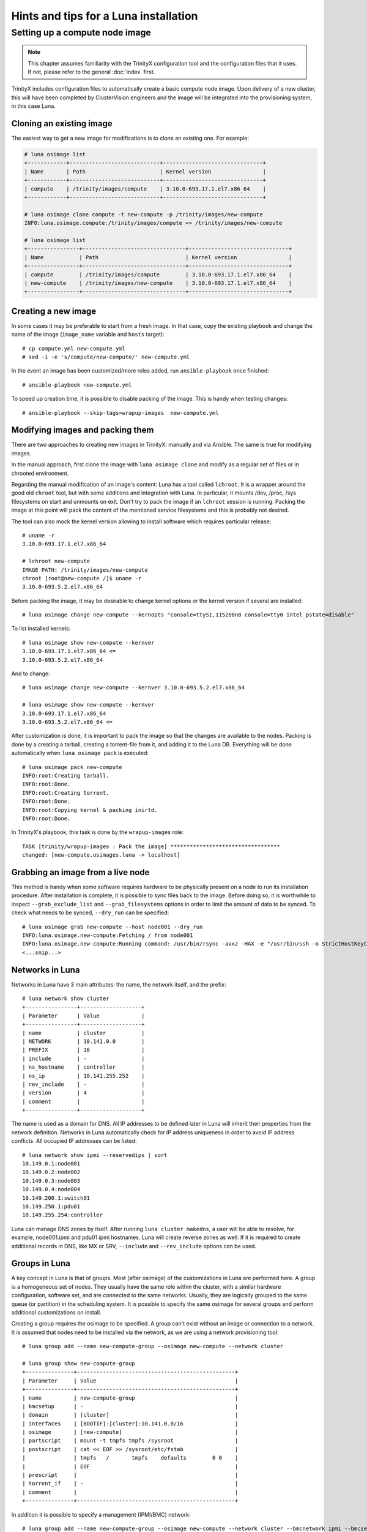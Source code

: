 
Hints and tips for a Luna installation
======================================


Setting up a compute node image
-------------------------------

.. note:: This chapter assumes familiarity with the TrinityX configuration tool and the configuration files that it uses. If not, please refer to the general :doc:`index` first.

TrinityX includes configuration files to automatically create a basic compute node image. Upon delivery of a new cluster, this will have been completed by ClusterVision engineers and the image will be integrated into the provisioning system, in this case Luna.


Cloning an existing image
~~~~~~~~~~~~~~~~~~~~~~~~~

The easiest way to get a new image for modifications is to clone an existing one. For example:

.. code-block:: console

    # luna osimage list
    +------------+----------------------------+-------------------------------+
    | Name       | Path                       | Kernel version                |
    +------------+----------------------------+-------------------------------+
    | compute    | /trinity/images/compute    | 3.10.0-693.17.1.el7.x86_64    |
    +------------+----------------------------+-------------------------------+

    # luna osimage clone compute -t new-compute -p /trinity/images/new-compute
    INFO:luna.osimage.compute:/trinity/images/compute => /trinity/images/new-compute

    # luna osimage list
    +----------------+--------------------------------+-------------------------------+
    | Name           | Path                           | Kernel version                |
    +----------------+--------------------------------+-------------------------------+
    | compute        | /trinity/images/compute        | 3.10.0-693.17.1.el7.x86_64    |
    | new-compute    | /trinity/images/new-compute    | 3.10.0-693.17.1.el7.x86_64    |
    +----------------+--------------------------------+-------------------------------+

Creating a new image
~~~~~~~~~~~~~~~~~~~~

In some cases it may be preferable to start from a fresh image. In that case, copy the existing playbook and change the name of the image (``image_name`` variable and ``hosts`` target)::

    # cp compute.yml new-compute.yml
    # sed -i -e 's/compute/new-compute/' new-compute.yml

In the event an image has been customized/more roles added, run ``ansible-playbook`` once finished::

    # ansible-playbook new-compute.yml

To speed up creation time, it is possible to disable packing of the image. This is handy when testing changes::

    # ansible-playbook --skip-tags=wrapup-images  new-compute.yml


Modifying images and packing them
~~~~~~~~~~~~~~~~~~~~~~~~~~~~~~~~~

There are two approaches to creating new images in TrinityX: manually and via Ansible. The same is true for modifying images. 

In the manual approach, first clone the image with ``luna osimage clone`` and modify as a regular set of files or in chrooted environment.

Regarding the manual modification of an image's content: Luna has a tool called ``lchroot``. It is a wrapper around the good old ``chroot`` tool, but with some additions and integration with Luna. In particular, it mounts /dev, /proc, /sys filesystems on start and unmounts on exit. Don't try to pack the image if an ``lchroot`` session is running. Packing the image at this point will pack the content of the mentioned service filesystems and this is probably not desired.

The tool can also mock the kernel version allowing to install software which requires particular release::

    # uname -r
    3.10.0-693.17.1.el7.x86_64

    # lchroot new-compute
    IMAGE PATH: /trinity/images/new-compute
    chroot [root@new-compute /]$ uname -r
    3.10.0-693.5.2.el7.x86_64

Before packing the image, it may be desirable to change kernel options or the kernel version if several are installed::

    # luna osimage change new-compute --kernopts "console=ttyS1,115200n8 console=tty0 intel_pstate=disable"

To list installed kernels::

    # luna osimage show new-compute --kernver
    3.10.0-693.17.1.el7.x86_64 <=
    3.10.0-693.5.2.el7.x86_64

And to change::

    # luna osimage change new-compute --kernver 3.10.0-693.5.2.el7.x86_64

    # luna osimage show new-compute --kernver
    3.10.0-693.17.1.el7.x86_64
    3.10.0-693.5.2.el7.x86_64 <=

After customization is done, it is important to pack the image so that the changes are available to the nodes. Packing is done by a creating a tarball, creating a torrent-file from it, and adding it to the Luna DB. Everything will be done automatically when ``luna osimage pack`` is executed::

    # luna osimage pack new-compute
    INFO:root:Creating tarball.
    INFO:root:Done.
    INFO:root:Creating torrent.
    INFO:root:Done.
    INFO:root:Copying kernel & packing inirtd.
    INFO:root:Done.


In TrinityX's playbook, this task is done by the ``wrapup-images`` role::

    TASK [trinity/wrapup-images : Pack the image] **********************************
    changed: [new-compute.osimages.luna -> localhost]

Grabbing an image from a live node
~~~~~~~~~~~~~~~~~~~~~~~~~~~~~

This method is handy when some software requires hardware to be physically present on a node to run its installation procedure. After installation is complete, it is possible to sync files back to the image. Before doing so, it is worthwhile to inspect ``--grab_exclude_list`` and ``--grab_filesystems`` options in order to limit the amount of data to be synced. To check what needs to be synced, ``--dry_run`` can be specified::

    # luna osimage grab new-compute --host node001 --dry_run
    INFO:luna.osimage.new-compute:Fetching / from node001
    INFO:luna.osimage.new-compute:Running command: /usr/bin/rsync -avxz -HAX -e "/usr/bin/ssh -o StrictHostKeyChecking=no -o UserKnownHostsFile=/dev/null" --progress --delete --exclude-from=/tmp/new-compute.excl_list.rsync.ybBx8D  --dry-run  root@node001:/ /trinity/images/new-compute/
    <...snip...>

Networks in Luna
~~~~~~~~~~~~~~~~

Networks in Luna have 3 main attributes: the name, the network itself, and the prefix::

    # luna network show cluster
    +----------------+-------------------+
    | Parameter      | Value             |
    +----------------+-------------------+
    | name           | cluster           |
    | NETWORK        | 10.141.0.0        |
    | PREFIX         | 16                |
    | include        | -                 |
    | ns_hostname    | controller        |
    | ns_ip          | 10.141.255.252    |
    | rev_include    | -                 |
    | version        | 4                 |
    | comment        |                   |
    +----------------+-------------------+

The name is used as a domain for DNS. All IP addresses to be defined later in Luna will inherit their properties from the network definition. Networks in Luna automatically check for IP address uniqueness in order to avoid IP address conflicts. All occupied IP addresses can be listed::

    # luna network show ipmi --reservedips | sort
    10.149.0.1:node001
    10.149.0.2:node002
    10.149.0.3:node003
    10.149.0.4:node004
    10.149.200.1:switch01
    10.149.250.1:pdu01
    10.149.255.254:controller


Luna can manage DNS zones by itself. After running ``luna cluster makedns``, a user will be able to resolve, for example, node001.ipmi and pdu01.ipmi hostnames. Luna will create reverse zones as well. If it is required to create additional records in DNS, like MX or SRV, ``--include`` and ``--rev_include`` options can be used.

Groups in Luna
~~~~~~~~~~~~~~

A key concept in Luna is that of groups. Most (after osimage) of the customizations in Luna are performed here. A group is a homogeneous set of nodes. They usually have the same role within the cluster, with a similar hardware configuration, software set, and are connected to the same networks. Usually, they are logically grouped to the same queue (or partition) in the scheduling system. It is possible to specify the same osimage for several groups and perform additional customizations on install.

Creating a group requires the osimage to be specified. A group can't exist without an image or connection to a network. It is assumed that nodes need to be installed via the network, as we are using a network provisioning tool::

    # luna group add --name new-compute-group --osimage new-compute --network cluster

    # luna group show new-compute-group
    +---------------+-------------------------------------------------+
    | Parameter     | Value                                           |
    +---------------+-------------------------------------------------+
    | name          | new-compute-group                               |
    | bmcsetup      | -                                               |
    | domain        | [cluster]                                       |
    | interfaces    | [BOOTIF]:[cluster]:10.141.0.0/16                |
    | osimage       | [new-compute]                                   |
    | partscript    | mount -t tmpfs tmpfs /sysroot                   |
    | postscript    | cat << EOF >> /sysroot/etc/fstab                |
    |               | tmpfs   /       tmpfs    defaults        0 0    |
    |               | EOF                                             |
    | prescript     |                                                 |
    | torrent_if    | -                                               |
    | comment       |                                                 |
    +---------------+-------------------------------------------------+

In addition it is possible to specify a management (IPMI/BMC) network::

    # luna group add --name new-compute-group --osimage new-compute --network cluster --bmcnetwork ipmi --bmcsetup bmcconfig

    # luna group show new-compute-group
    +---------------+-------------------------------------------------+
    | Parameter     | Value                                           |
    +---------------+-------------------------------------------------+
    | name          | new-compute-group                               |
    | bmcsetup      | [bmcconfig]                                     |
    | domain        | [cluster]                                       |
    | interfaces    | [BMC]:   [ipmi]:10.149.0.0/16                   |
    |               | [BOOTIF]:[cluster]:10.141.0.0/16                |
    | osimage       | [new-compute]                                   |
    | partscript    | mount -t tmpfs tmpfs /sysroot                   |
    | postscript    | cat << EOF >> /sysroot/etc/fstab                |
    |               | tmpfs   /       tmpfs    defaults        0 0    |
    |               | EOF                                             |
    | prescript     |                                                 |
    | torrent_if    | -                                               |
    | comment       |                                                 |
    +---------------+-------------------------------------------------+

In this case, the IPMI configuration will be enforced on install, configuring the IP address and credentials for remote power management via ``lpower``. This can be added, deleted, or changed later.

Please note the two interfaces BMC and BOOTIF on the example above.

    - BMC reflects the IPMI interface of the node. Applied config can be found in the ``ipmitool lan print`` output on the node.
    - BOOTIF is a synonym of the interface node connected to the network. Usually Luna operates with the actual names of interfaces, like eth0, em1, p2p1 or ib0. If BOOTIF is specified as the name, Luna tries to find the real name of the interface based on the MAC-address exposed by the node on boot.

To add nodes to the group simply run::

    # luna node add --name node001 --group new-compute-group


Configuring interfaces
~~~~~~~~~~~~~~~~~~~~

In simple cases, networking will just work. But sometimes a non-trivial configuration is necessary, in cases where bonding, bridging, or a VLAN config is required. This can be done with Luna.

First, it may be necessary to rename the interfaces::

    # luna group change new-compute-group --interface BOOTIF --rename bond0
    INFO:group.new-compute-group:No boot interface for nodes in the group configured. DHCP will be used during provisioning.

And add two more interfaces::

    # luna group change new-compute-group --interface eth0 --add
    # luna group change new-compute-group --interface eth1 --add

Then, change the configuration of the interfaces, as one would configure ``/etc/sysconfig/network-scripts/ifcfg-*`` files. To do so, specify the ``--edit`` argument::

    # luna group change new-compute-group --interface bond0 --edit

This will open an editor in which the configuration can be typed with regular ``ifcfg-*`` syntax. Optionally, the ``--edit`` flag accepts piping from STDIN::

    # cat << EOF | luna group change new-compute-group --interface bond0 --edit
    > TYPE=Bond
    > BONDING_MASTER=yes
    > BONDING_OPTS="mode=1"
    > EOF

    # cat << EOF | luna group change new-compute-group --interface eth0 --edit
    > MASTER=bond0
    > SLAVE=yes
    > EOF

    # cat << EOF | luna group change new-compute-group --interface eth1 --edit
    > MASTER=bond0
    > SLAVE=yes
    > EOF

Please note that it is unnecessary to specify ``NAME=`` and ``DEVICE=`` for interfaces; ``IPADDR=`` and ``PREFIX=`` will be added automatically on a per-node basis.


Scripts in groups
~~~~~~~~~~~~~~~~~

Sometimes the installation procedure needs to be altered to perform some tasks before or after the osimage is deployed. Customization scripts come into play here. Each group has 3: prescript, partscript, and postscript.

- ``prescript`` is performed before any other task of the installation procedure. Can be handy if we need to insert a non-standard kernel module for later use or check some hardware status.

- ``partscript`` creates partitions and prepares filesystems to unpack the tarball. Dracut expects that all needed files will be located in ``/sysroot`` to perform switch_root to boot the actual OS up. We need to create filesystems and mount them under ``/sysroot``. Also, partscript is a good place to check if the disk we are going to use for the OS is the proper one: check the size and hardware path of the disk.

- ``postscript`` is for finishing up installation: install bootloader on disk, perform some customization of the unpacked image, etc.

Some examples of the scripts can be found in ``man luna``.

By default, every group is created with the default partscript where the osimage will be placed in memory. This is a so-called "diskless" configuration. Any file on the local filesystems will not be touched or altered. Changing the partscript from default to the following example will convert a node from diskless to diskful::

	parted /dev/sda -s 'mklabel msdos'
	parted /dev/sda -s 'rm 1; rm 2'
	parted /dev/sda -s 'mkpart p ext2 1 256m'
	parted /dev/sda -s 'mkpart p ext3 256m 100%'
	parted /dev/sda -s 'set 1 boot on'
	mkfs.ext2 /dev/sda1
	mkfs.ext4 /dev/sda2
	mount /dev/sda2 /sysroot
	mkdir /sysroot/boot
	mount /dev/sda1 /sysroot/boot

Please note that it is not necessary to change the osimage in order to make a node diskful. The same image can be used, but instead of mounting the ramdisk to ``/sysroot``, /dev/sda2 is placed there.

To make a node self-contained, bootloader should be added and fstab changed to communiate to systemd where to find ``/``::

    mount -o bind /proc /sysroot/proc
    mount -o bind /dev /sysroot/dev
    chroot /sysroot /bin/bash -c "/usr/sbin/grub2-mkconfig \
        -o /boot/grub2/grub.cfg; /usr/sbin/grub2-install /dev/sda"
    chroot /sysroot /bin/bash -c \
        "echo '/dev/sda2 /     ext4 defaults 0 0' >> /etc/fstab"
    chroot /sysroot /bin/bash -c \
        "echo '/dev/sda1 /boot ext4 defaults 0 0' >> /etc/fstab"
    umount /sysroot/dev
    umount /sysroot/proc


To edit the script, simply run::

    # luna group change new-compute --partscript --edit

It will open the editor. In addition, it supports piping::

    # cat compute-part.txt | luna group change compute --partscript --edit

Other configurable items in Luna
~~~~~~~~~~~~~~~~~~~~~~~~~~~~~~~~

Switches must be configured for Luna to automatically discover nodes' MAC addresses. It is crucial to check if a switch provides information about learned MAC addresses vin SNMP::

    # snmpwalk -On -c public -v 1 SWITCH_IP .1.3.6.1.2.1.17.7.1.2.2.1

It should list something like::

    .1.3.6.1.2.1.17.7.1.2.2.1.2.1.24.102.218.96.27.201 = INTEGER: 210

The last 6 numbers is a MAC address in decimal format. See ``man luna`` for more information on how to decrypt it.

When Luna is able to get MAC addresses from switches, it will display them in ``luna cluster listmacs``.

Other devices present as ``otherdev`` in Luna. This class of configurable items will fill DNS records. For example, it is handy to resolve PDUs' hostnames.

The last item worthy of mention is ``bmcsetup``. It describes the IPMI/BMC settings for nodes: credentials and IPMI control channels.

Node management
~~~~~~~~~~~~~~~

As said, most of the tunables for nodes should be performed on a group level. However, several items need to be managed individually for each node. These are IP addresses, MAC address, and switch/port pair.

The MAC address is considered a unique identifier of the node. If not configured manually, it will be acquired based on the switch and port configuration. Another way of setting up the MAC address is to choose node name from the list during boot. If the MAC address is not known for the node, it will be looping in the boot menu.

IP address for a node is always configured from the network defined in the corresponding group. IP is always assigned on the interface if the network is configured for this interface on the group level and Luna controls this rule.

It is possible to change the group for a node and Luna does its best to preserve configured IP addresses. It can be tricky as the set of interfaces on the destination group might be different from that of the source group.

Further individual settings for node are ``--setupbmc`` and ``--service``. These are mostly relevant for debugging. The first allows disabling of attempts to configure BMC, as it is known this configuration might be flaky. ``--service`` tunable can be handy if an engineer needs to debug boot issues. Nodes in this mode will not try to run the install script, but will stay in the initrd stage, configure 2 consoles (Alt+F1, Alt+F2), and try to set up IP addresses and run ssh daemon. In addition, it can be used to inspect the hardware configuration of the node before setup and wiping of data on disks.

Another debug feature is a flag ``luna node show --script`` which accepts two options: ``boot`` and ``install``.

- ``--script boot`` shows the exact boot options node will use to fetch and run kernel and initrd.

- ``--script install`` provides a way to inspect the script that will be used to install the node. Combined with ``--service yes`` it is a good way to catch mistakes like unpaired parentheses or quotes in pre/part/post scripts.


Debug hints
~~~~~~~~~~~

Sometimes a node refuses to boot and it is hard to say why. To address the issue, first check which step of the boot process gets stuck.

There are several boot steps:

- PXE/iPXE

- Luna boot menu

- Initrd

- Install procedure

First check the status of ``node show`` to get an idea of where the issue is. If this status is empty, most likely the node hangs somewhere before or in the boot menu.

For PXE/iPXE issues, the first suspect is usually the firewall. Then, check if the node is able to get an IP address from the DHCP range: check ``/var/log/messages`` on the controller, lease file, and DHCP range in ``luna cluster show`` and ``/etc/dhcpd.conf``. Check if the node is able to download the ``luna_undionly.kpxe`` binary from the TFTP server using ``tftp get``.

If a node is able to show the boot menu (blue one), but refuses to go further, check if the node has a proper MAC address configured. If the node has the switch/port configured, check ``luna cluster listmacs`` output to make sure Luna is able to acquire MAC addresses from the switches. Sometimes it takes several minutes to download all MAC addresses from all switches. Once this is done, check nginx logs in ``/var/log/nginx``, ``/var/log/luna/lweb_tornado.log``, and ``--script boot`` script. Then, check permissions and content in the ``~luna/boot`` folder. Be sure ``osimage pack`` has been run before trying to boot the node.

If the node is able to fetch the kernel and initrd (this will be visible in nginx logs), the next step in debugging is to be sure the kernel is able to boot. This usually has no issues; those which may arise are typically limited to general Lunux issues - incompatible hardware, for example.

At this step, access to the console can be gained by pressing Alt+F1 or Alt+F2. Check if the node is pingable and accessible via ssh.

If Luna is unable to configure IP addresses, please check that the nodes have interfaces visible in ``ip a`` output. It might be a driver issue in this case. To fix it, add drivers to dracut. This can be done in ``/etc/dracut.conf.d`` in the osimage (don't forget to repack after changes!). In ``man dracut``, pay special attention to ``dracutmodules+=``, ``add_drivers+=`` and ``install_items+=``.

If the network is working but the node is unable to proceed with installation, check the nginx logs to be sure the node is trying to download the installation script. Check the output of ``--script install`` to see the script. Check ``journalctl -xe`` on the node and search for occurrences of ``Luna``. Check the content of the ``/luna`` folder on the node. It should at least contain the ``install.sh`` script. Later, it will contain ``*.torrent`` file. The next step is to check the tarball in ``/sysroot`` on the node. It should exist and be the same size as in ``~luna/torrents``. Inspect nginx logs for ``announce`` URLs. Pay attention to the ``peer_id=`` and ``downloaded=`` section. Records with ``peer_id=lunalunalunalunaluna`` are originating from the controller.

At this point, partscript should prepare ``/sysroot``, i.e. format and mount disks or mount ramdisk. If some issues arise here, be sure the desired filesystem appears in ``/proc/filesystems`` on the node. Otherwise, use ``filesystems+=`` for dracut in the osimage (and pack again).  Be sure there is enough space - 4G is absolute minimum. At some point during installation, the tarball itself and unpacked tarball will be present on the same filesystem, so a capacity of 2x the size of the osimage is required.

On this step, ``/sysroot`` should contain the same set of files as osimage configured for node. After ``postscript``, the Luna dracut module is ready to exit and give control to systemd boot procedures. If boot gets stuck, check that the filesystem was configured in the previous step. A common error is the failure to mount any filesystem to ``/sysroot`` and unpack content just in memory.

For more details about Luna boot internals, read ``doc/hints-n-tips/boot-process.md`` in Luna's repository.
